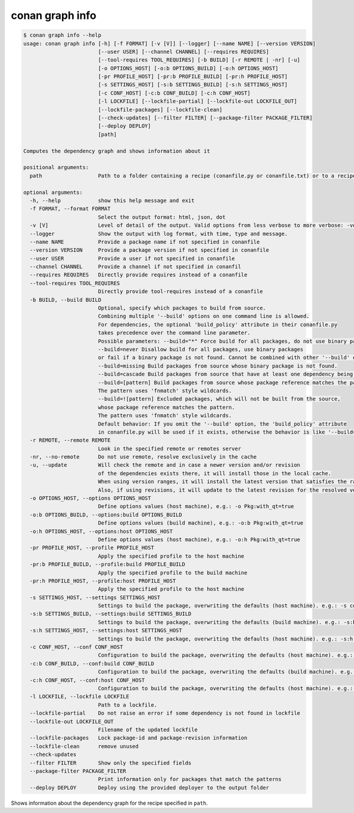 conan graph info
================

.. code-block:: text
        
    $ conan graph info --help
    usage: conan graph info [-h] [-f FORMAT] [-v [V]] [--logger] [--name NAME] [--version VERSION]
                            [--user USER] [--channel CHANNEL] [--requires REQUIRES]
                            [--tool-requires TOOL_REQUIRES] [-b BUILD] [-r REMOTE | -nr] [-u]
                            [-o OPTIONS_HOST] [-o:b OPTIONS_BUILD] [-o:h OPTIONS_HOST]
                            [-pr PROFILE_HOST] [-pr:b PROFILE_BUILD] [-pr:h PROFILE_HOST]
                            [-s SETTINGS_HOST] [-s:b SETTINGS_BUILD] [-s:h SETTINGS_HOST]
                            [-c CONF_HOST] [-c:b CONF_BUILD] [-c:h CONF_HOST]
                            [-l LOCKFILE] [--lockfile-partial] [--lockfile-out LOCKFILE_OUT]
                            [--lockfile-packages] [--lockfile-clean]
                            [--check-updates] [--filter FILTER] [--package-filter PACKAGE_FILTER]
                            [--deploy DEPLOY]
                            [path]

    Computes the dependency graph and shows information about it

    positional arguments:
      path                  Path to a folder containing a recipe (conanfile.py or conanfile.txt) or to a recipe file. e.g., ./my_project/conanfile.txt.

    optional arguments:
      -h, --help            show this help message and exit
      -f FORMAT, --format FORMAT
                            Select the output format: html, json, dot
      -v [V]                Level of detail of the output. Valid options from less verbose to more verbose: -vquiet, -verror, -vwarning, -vnotice, -vstatus, -v or -vverbose, -vv or -vdebug, -vvv or -vtrace
      --logger              Show the output with log format, with time, type and message.
      --name NAME           Provide a package name if not specified in conanfile
      --version VERSION     Provide a package version if not specified in conanfile
      --user USER           Provide a user if not specified in conanfile
      --channel CHANNEL     Provide a channel if not specified in conanfil
      --requires REQUIRES   Directly provide requires instead of a conanfile
      --tool-requires TOOL_REQUIRES
                            Directly provide tool-requires instead of a conanfile
      -b BUILD, --build BUILD
                            Optional, specify which packages to build from source.
                            Combining multiple '--build' options on one command line is allowed.
                            For dependencies, the optional 'build_policy' attribute in their conanfile.py
                            takes precedence over the command line parameter.
                            Possible parameters: --build="*" Force build for all packages, do not use binary packages.
                            --build=never Disallow build for all packages, use binary packages
                            or fail if a binary package is not found. Cannot be combined with other '--build' options.
                            --build=missing Build packages from source whose binary package is not found.
                            --build=cascade Build packages from source that have at least one dependency being built from source.
                            --build=[pattern] Build packages from source whose package reference matches the pattern.
                            The pattern uses 'fnmatch' style wildcards.
                            --build=![pattern] Excluded packages, which will not be built from the source,
                            whose package reference matches the pattern.
                            The pattern uses 'fnmatch' style wildcards.
                            Default behavior: If you omit the '--build' option, the 'build_policy' attribute
                            in conanfile.py will be used if it exists, otherwise the behavior is like '--build=never'.
      -r REMOTE, --remote REMOTE
                            Look in the specified remote or remotes server
      -nr, --no-remote      Do not use remote, resolve exclusively in the cache
      -u, --update          Will check the remote and in case a newer version and/or revision
                            of the dependencies exists there, it will install those in the local cache.
                            When using version ranges, it will install the latest version that satisfies the range.
                            Also, if using revisions, it will update to the latest revision for the resolved version range.
      -o OPTIONS_HOST, --options OPTIONS_HOST
                            Define options values (host machine), e.g.: -o Pkg:with_qt=true
      -o:b OPTIONS_BUILD, --options:build OPTIONS_BUILD
                            Define options values (build machine), e.g.: -o:b Pkg:with_qt=true
      -o:h OPTIONS_HOST, --options:host OPTIONS_HOST
                            Define options values (host machine), e.g.: -o:h Pkg:with_qt=true
      -pr PROFILE_HOST, --profile PROFILE_HOST
                            Apply the specified profile to the host machine
      -pr:b PROFILE_BUILD, --profile:build PROFILE_BUILD
                            Apply the specified profile to the build machine
      -pr:h PROFILE_HOST, --profile:host PROFILE_HOST
                            Apply the specified profile to the host machine
      -s SETTINGS_HOST, --settings SETTINGS_HOST
                            Settings to build the package, overwriting the defaults (host machine). e.g.: -s compiler=gcc
      -s:b SETTINGS_BUILD, --settings:build SETTINGS_BUILD
                            Settings to build the package, overwriting the defaults (build machine). e.g.: -s:b compiler=gcc
      -s:h SETTINGS_HOST, --settings:host SETTINGS_HOST
                            Settings to build the package, overwriting the defaults (host machine). e.g.: -s:h compiler=gcc
      -c CONF_HOST, --conf CONF_HOST
                            Configuration to build the package, overwriting the defaults (host machine). e.g.: -c tools.cmake.cmaketoolchain:generator=Xcode
      -c:b CONF_BUILD, --conf:build CONF_BUILD
                            Configuration to build the package, overwriting the defaults (build machine). e.g.: -c:b tools.cmake.cmaketoolchain:generator=Xcode
      -c:h CONF_HOST, --conf:host CONF_HOST
                            Configuration to build the package, overwriting the defaults (host machine). e.g.: -c:h tools.cmake.cmaketoolchain:generator=Xcode
      -l LOCKFILE, --lockfile LOCKFILE
                            Path to a lockfile.
      --lockfile-partial    Do not raise an error if some dependency is not found in lockfile
      --lockfile-out LOCKFILE_OUT
                            Filename of the updated lockfile
      --lockfile-packages   Lock package-id and package-revision information
      --lockfile-clean      remove unused
      --check-updates
      --filter FILTER       Show only the specified fields
      --package-filter PACKAGE_FILTER
                            Print information only for packages that match the patterns
      --deploy DEPLOY       Deploy using the provided deployer to the output folder

Shows information about the dependency graph for the recipe specified in ``path``.
